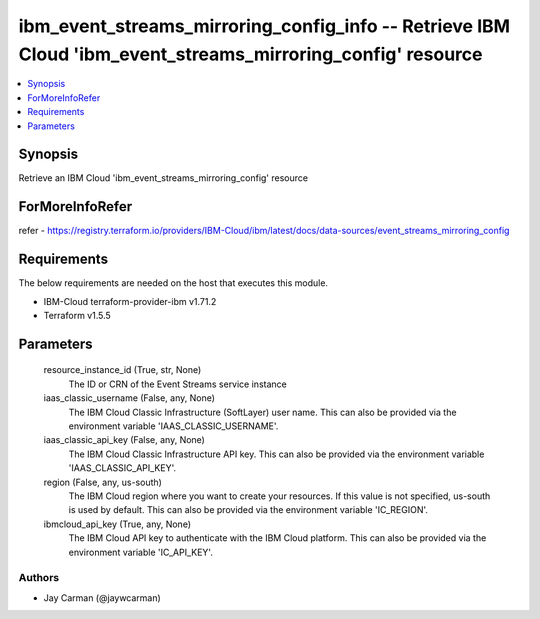
ibm_event_streams_mirroring_config_info -- Retrieve IBM Cloud 'ibm_event_streams_mirroring_config' resource
===========================================================================================================

.. contents::
   :local:
   :depth: 1


Synopsis
--------

Retrieve an IBM Cloud 'ibm_event_streams_mirroring_config' resource


ForMoreInfoRefer
----------------
refer - https://registry.terraform.io/providers/IBM-Cloud/ibm/latest/docs/data-sources/event_streams_mirroring_config

Requirements
------------
The below requirements are needed on the host that executes this module.

- IBM-Cloud terraform-provider-ibm v1.71.2
- Terraform v1.5.5



Parameters
----------

  resource_instance_id (True, str, None)
    The ID or CRN of the Event Streams service instance


  iaas_classic_username (False, any, None)
    The IBM Cloud Classic Infrastructure (SoftLayer) user name. This can also be provided via the environment variable 'IAAS_CLASSIC_USERNAME'.


  iaas_classic_api_key (False, any, None)
    The IBM Cloud Classic Infrastructure API key. This can also be provided via the environment variable 'IAAS_CLASSIC_API_KEY'.


  region (False, any, us-south)
    The IBM Cloud region where you want to create your resources. If this value is not specified, us-south is used by default. This can also be provided via the environment variable 'IC_REGION'.


  ibmcloud_api_key (True, any, None)
    The IBM Cloud API key to authenticate with the IBM Cloud platform. This can also be provided via the environment variable 'IC_API_KEY'.













Authors
~~~~~~~

- Jay Carman (@jaywcarman)

